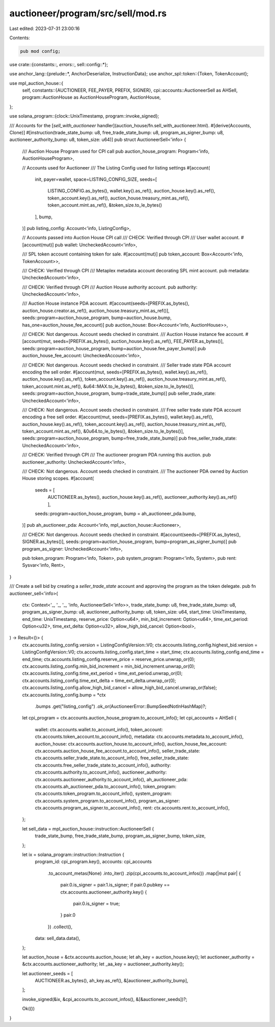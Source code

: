 auctioneer/program/src/sell/mod.rs
==================================

Last edited: 2023-07-31 23:00:16

Contents:

.. code-block:: rs

    pub mod config;

use crate::{constants::*, errors::*, sell::config::*};

use anchor_lang::{prelude::*, AnchorDeserialize, InstructionData};
use anchor_spl::token::{Token, TokenAccount};

use mpl_auction_house::{
    self,
    constants::{AUCTIONEER, FEE_PAYER, PREFIX, SIGNER},
    cpi::accounts::AuctioneerSell as AHSell,
    program::AuctionHouse as AuctionHouseProgram,
    AuctionHouse,
};

use solana_program::{clock::UnixTimestamp, program::invoke_signed};

/// Accounts for the [`sell_with_auctioneer` handler](auction_house/fn.sell_with_auctioneer.html).
#[derive(Accounts, Clone)]
#[instruction(trade_state_bump: u8, free_trade_state_bump: u8, program_as_signer_bump: u8, auctioneer_authority_bump: u8, token_size: u64)]
pub struct AuctioneerSell<'info> {
    /// Auction House Program used for CPI call
    pub auction_house_program: Program<'info, AuctionHouseProgram>,

    // Accounts used for Auctioneer
    /// The Listing Config used for listing settings
    #[account(
        init,
        payer=wallet,
        space=LISTING_CONFIG_SIZE,
        seeds=[
            LISTING_CONFIG.as_bytes(),
            wallet.key().as_ref(),
            auction_house.key().as_ref(),
            token_account.key().as_ref(),
            auction_house.treasury_mint.as_ref(),
            token_account.mint.as_ref(),
            &token_size.to_le_bytes()
        ],
        bump,
    )]
    pub listing_config: Account<'info, ListingConfig>,

    // Accounts passed into Auction House CPI call
    /// CHECK: Verified through CPI
    /// User wallet account.
    #[account(mut)]
    pub wallet: UncheckedAccount<'info>,

    /// SPL token account containing token for sale.
    #[account(mut)]
    pub token_account: Box<Account<'info, TokenAccount>>,

    /// CHECK: Verified through CPI
    /// Metaplex metadata account decorating SPL mint account.
    pub metadata: UncheckedAccount<'info>,

    /// CHECK: Verified through CPI
    /// Auction House authority account.
    pub authority: UncheckedAccount<'info>,

    /// Auction House instance PDA account.
    #[account(seeds=[PREFIX.as_bytes(), auction_house.creator.as_ref(), auction_house.treasury_mint.as_ref()], seeds::program=auction_house_program, bump=auction_house.bump, has_one=auction_house_fee_account)]
    pub auction_house: Box<Account<'info, AuctionHouse>>,

    /// CHECK: Not dangerous. Account seeds checked in constraint.
    /// Auction House instance fee account.
    #[account(mut, seeds=[PREFIX.as_bytes(), auction_house.key().as_ref(), FEE_PAYER.as_bytes()], seeds::program=auction_house_program, bump=auction_house.fee_payer_bump)]
    pub auction_house_fee_account: UncheckedAccount<'info>,

    /// CHECK: Not dangerous. Account seeds checked in constraint.
    /// Seller trade state PDA account encoding the sell order.
    #[account(mut, seeds=[PREFIX.as_bytes(), wallet.key().as_ref(), auction_house.key().as_ref(), token_account.key().as_ref(), auction_house.treasury_mint.as_ref(), token_account.mint.as_ref(), &u64::MAX.to_le_bytes(), &token_size.to_le_bytes()], seeds::program=auction_house_program, bump=trade_state_bump)]
    pub seller_trade_state: UncheckedAccount<'info>,

    /// CHECK: Not dangerous. Account seeds checked in constraint.
    /// Free seller trade state PDA account encoding a free sell order.
    #[account(mut, seeds=[PREFIX.as_bytes(), wallet.key().as_ref(), auction_house.key().as_ref(), token_account.key().as_ref(), auction_house.treasury_mint.as_ref(), token_account.mint.as_ref(), &0u64.to_le_bytes(), &token_size.to_le_bytes()], seeds::program=auction_house_program, bump=free_trade_state_bump)]
    pub free_seller_trade_state: UncheckedAccount<'info>,

    /// CHECK: Verified through CPI
    /// The auctioneer program PDA running this auction.
    pub auctioneer_authority: UncheckedAccount<'info>,

    /// CHECK: Not dangerous. Account seeds checked in constraint.
    /// The auctioneer PDA owned by Auction House storing scopes.
    #[account(
        seeds = [
            AUCTIONEER.as_bytes(),
            auction_house.key().as_ref(),
            auctioneer_authority.key().as_ref()
            ],
        seeds::program=auction_house_program,
        bump = ah_auctioneer_pda.bump,
    )]
    pub ah_auctioneer_pda: Account<'info, mpl_auction_house::Auctioneer>,

    /// CHECK: Not dangerous. Account seeds checked in constraint.
    #[account(seeds=[PREFIX.as_bytes(), SIGNER.as_bytes()], seeds::program=auction_house_program, bump=program_as_signer_bump)]
    pub program_as_signer: UncheckedAccount<'info>,

    pub token_program: Program<'info, Token>,
    pub system_program: Program<'info, System>,
    pub rent: Sysvar<'info, Rent>,
}

/// Create a sell bid by creating a `seller_trade_state` account and approving the program as the token delegate.
pub fn auctioneer_sell<'info>(
    ctx: Context<'_, '_, '_, 'info, AuctioneerSell<'info>>,
    trade_state_bump: u8,
    free_trade_state_bump: u8,
    program_as_signer_bump: u8,
    auctioneer_authority_bump: u8,
    token_size: u64,
    start_time: UnixTimestamp,
    end_time: UnixTimestamp,
    reserve_price: Option<u64>,
    min_bid_increment: Option<u64>,
    time_ext_period: Option<u32>,
    time_ext_delta: Option<u32>,
    allow_high_bid_cancel: Option<bool>,
) -> Result<()> {
    ctx.accounts.listing_config.version = ListingConfigVersion::V0;
    ctx.accounts.listing_config.highest_bid.version = ListingConfigVersion::V0;
    ctx.accounts.listing_config.start_time = start_time;
    ctx.accounts.listing_config.end_time = end_time;
    ctx.accounts.listing_config.reserve_price = reserve_price.unwrap_or(0);
    ctx.accounts.listing_config.min_bid_increment = min_bid_increment.unwrap_or(0);
    ctx.accounts.listing_config.time_ext_period = time_ext_period.unwrap_or(0);
    ctx.accounts.listing_config.time_ext_delta = time_ext_delta.unwrap_or(0);
    ctx.accounts.listing_config.allow_high_bid_cancel = allow_high_bid_cancel.unwrap_or(false);
    ctx.accounts.listing_config.bump = *ctx
        .bumps
        .get("listing_config")
        .ok_or(AuctioneerError::BumpSeedNotInHashMap)?;

    let cpi_program = ctx.accounts.auction_house_program.to_account_info();
    let cpi_accounts = AHSell {
        wallet: ctx.accounts.wallet.to_account_info(),
        token_account: ctx.accounts.token_account.to_account_info(),
        metadata: ctx.accounts.metadata.to_account_info(),
        auction_house: ctx.accounts.auction_house.to_account_info(),
        auction_house_fee_account: ctx.accounts.auction_house_fee_account.to_account_info(),
        seller_trade_state: ctx.accounts.seller_trade_state.to_account_info(),
        free_seller_trade_state: ctx.accounts.free_seller_trade_state.to_account_info(),
        authority: ctx.accounts.authority.to_account_info(),
        auctioneer_authority: ctx.accounts.auctioneer_authority.to_account_info(),
        ah_auctioneer_pda: ctx.accounts.ah_auctioneer_pda.to_account_info(),
        token_program: ctx.accounts.token_program.to_account_info(),
        system_program: ctx.accounts.system_program.to_account_info(),
        program_as_signer: ctx.accounts.program_as_signer.to_account_info(),
        rent: ctx.accounts.rent.to_account_info(),
    };

    let sell_data = mpl_auction_house::instruction::AuctioneerSell {
        trade_state_bump,
        free_trade_state_bump,
        program_as_signer_bump,
        token_size,
    };

    let ix = solana_program::instruction::Instruction {
        program_id: cpi_program.key(),
        accounts: cpi_accounts
            .to_account_metas(None)
            .into_iter()
            .zip(cpi_accounts.to_account_infos())
            .map(|mut pair| {
                pair.0.is_signer = pair.1.is_signer;
                if pair.0.pubkey == ctx.accounts.auctioneer_authority.key() {
                    pair.0.is_signer = true;
                }
                pair.0
            })
            .collect(),
        data: sell_data.data(),
    };

    let auction_house = &ctx.accounts.auction_house;
    let ah_key = auction_house.key();
    let auctioneer_authority = &ctx.accounts.auctioneer_authority;
    let _aa_key = auctioneer_authority.key();

    let auctioneer_seeds = [
        AUCTIONEER.as_bytes(),
        ah_key.as_ref(),
        &[auctioneer_authority_bump],
    ];

    invoke_signed(&ix, &cpi_accounts.to_account_infos(), &[&auctioneer_seeds])?;

    Ok(())
}


